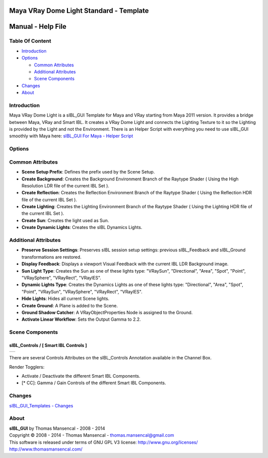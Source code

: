 Maya VRay Dome Light Standard - Template
========================================

Manual - Help File
==================

Table Of Content
----------------

-  `Introduction`_
-  `Options`_

   -  `Common Attributes`_
   -  `Additional Attributes`_
   -  `Scene Components`_

-  `Changes`_
-  `About`_

Introduction
------------

Maya VRay Dome Light is a sIBL_GUI Template for Maya and VRay starting from Maya 2011 version. It provides a bridge between Maya, VRay and Smart IBL.
It creates a VRay Dome Light and connects the Lighting Texture to it so the Lighting is provided by the Light and not the Environment.
There is an Helper Script with everything you need to use sIBL_GUI smoothly with Maya here: `sIBL_GUI For Maya - Helper Script <http://www.hdrlabs.com/cgi-bin/forum/YaBB.pl?num=1223936394/2#2>`_

Options
-------

Common Attributes
-----------------

-  **Scene Setup Prefix**: Defines the prefix used by the Scene Setup.
-  **Create Background**: Creates the Background Environment Branch of the Raytype Shader ( Using the High Resolution LDR file of the current IBL Set ).
-  **Create Reflection**: Creates the Reflection Environment Branch of the Raytype Shader ( Using the Reflection HDR file of the current IBL Set ).
-  **Create Lighting**: Creates the Lighting Environment Branch of the Raytype Shader ( Using the Lighting HDR file of the current IBL Set ).
-  **Create Sun**: Creates the light used as Sun.
-  **Create Dynamic Lights**: Creates the sIBL Dynamics Lights.

Additional Attributes
---------------------

-  **Preserve Session Settings**: Preserves sIBL session setup settings: previous sIBL_Feedback and sIBL_Ground transformations are restored.
-  **Display Feedback**: Displays a viewport Visual Feedback with the current IBL LDR Background image.
-  **Sun Light Type**: Creates the Sun as one of these lights type: "VRaySun", "Directional", "Area", "Spot", "Point", "VRaySphere", "VRayRect", "VRayIES".
-  **Dynamic Lights Type**: Creates the Dynamics Lights as one of these lights type: "Directional", "Area", "Spot", "Point", "VRaySun", "VRaySphere", "VRayRect", "VRayIES".
-  **Hide Lights**: Hides all current Scene lights.
-  **Create Ground**: A Plane is added to the Scene.
-  **Ground Shadow Catcher**: A VRayObjectProperties Node is assigned to the Ground.
-  **Activate Linear Workflow**: Sets the Output Gamma to 2.2.

Scene Components
----------------

sIBL_Controls / [ Smart IBL Controls ]
^^^^^^^^^^^^^^^^^^^^^^^^^^^^^^^^^^^^^^

+-----------------------------------------------------------------+
| ..  image:: resources/pictures/sIBL_Controls_Attributes.jpg     |
+-----------------------------------------------------------------+

There are several Controls Attributes on the sIBL_Controls Annotation available in the Channel Box.

Render Togglers:

-  Activate / Deactivate the different Smart IBL Components.
-  [* CC]: Gamma / Gain Controls of the different Smart IBL Components.

Changes
----------

`sIBL_GUI_Templates - Changes <http://kelsolaar.hdrlabs.com/sIBL_GUI/Repository/Templates/Changes/Changes.html>`_

About
-----

| **sIBL_GUI** by Thomas Mansencal - 2008 - 2014
| Copyright © 2008 - 2014 - Thomas Mansencal - `thomas.mansencal@gmail.com <mailto:thomas.mansencal@gmail.com>`_
| This software is released under terms of GNU GPL V3 license: http://www.gnu.org/licenses/
| http://www.thomasmansencal.com/